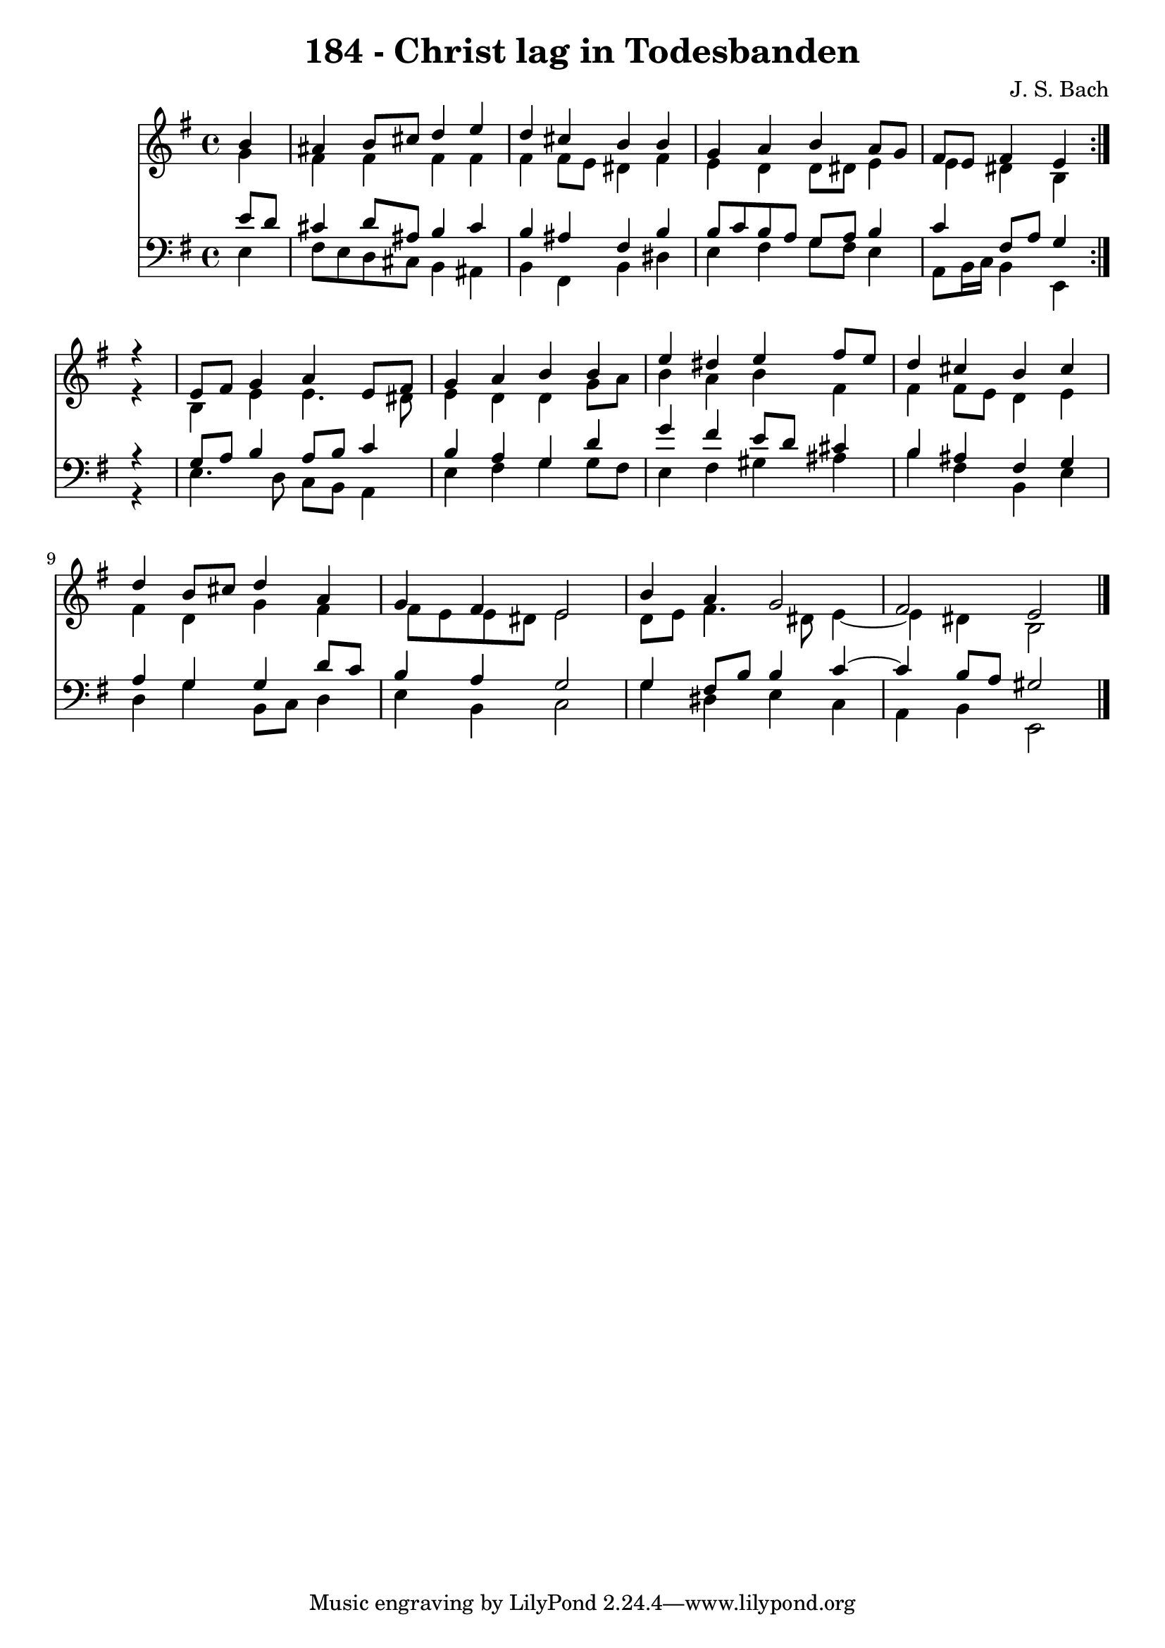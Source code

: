 \version "2.10.33"

\header {
  title = "184 - Christ lag in Todesbanden"
  composer = "J. S. Bach"
}


global = {
  \time 4/4
  \key e \minor
}


soprano = \relative c'' {
  \repeat volta 2 {
    \partial 4 b4 
    ais4 b8 cis8 d4 e4 
    d4 cis4 b4 b4 
    g4 a4 b4 a8 g8 
    fis8 e8 fis4 e4 } r4 
  e8 fis8 g4 a4 e8 fis8   %5
  g4 a4 b4 b4 
  e4 dis4 e4 fis8 e8 
  d4 cis4 b4 cis4 
  d4 b8 cis8 d4 a4 
  g4 fis4 e2   %10
  b'4 a4 g2 
  fis2 e2 
  
}

alto = \relative c'' {
  \repeat volta 2 {
    \partial 4 g4 
    fis4 fis4 fis4 fis4 
    fis4 fis8 e8 dis4 fis4 
    e4 d4 d8 dis8 e4 
    e4 dis4 b4 } r4 
  b4 e4 e4. dis8   %5
  e4 d4 d4 g8 a8 
  b4 a4 b4 fis4 
  fis4 fis8 e8 d4 e4 
  fis4 d4 g4 fis4 
  fis8 e8 e8 dis8 e2   %10
  d8 e8 fis4. dis8 e4~ 
  e4 dis4 b2 
  
}

tenor = \relative c' {
  \repeat volta 2 {
    \partial 4 e8  d8 
    cis4 d8 ais8 b4 cis4 
    b4 ais4 fis4 b4 
    b8 c8 b8 a8 g8 a8 b4 
    c4 fis,8 a8 g4 } r4 
  g8 a8 b4 a8 b8 c4   %5
  b4 a4 g4 d'4 
  g4 fis4 e8 d8 cis4 
  b4 ais4 fis4 g4 
  a4 g4 g4 d'8 c8 
  b4 a4 g2   %10
  g4 fis8 b8 b4 c4~ 
  c4 b8 a8 gis2 
  
}

baixo = \relative c {
  \repeat volta 2 {
    \partial 4 e4 
    fis8 e8 d8 cis8 b4 ais4 
    b4 fis4 b4 dis4 
    e4 fis4 g8 fis8 e4 
    a,8 b16 c16 b4 e,4 } r4 
  e'4. d8 c8 b8 a4   %5
  e'4 fis4 g4 g8 fis8 
  e4 fis4 gis4 ais4 
  b4 fis4 b,4 e4 
  d4 g4 b,8 c8 d4 
  e4 b4 c2   %10
  g'4 dis4 e4 c4 
  a4 b4 e,2 
  
}

\score {
  <<
    \new Staff {
      <<
        \global
        \new Voice = "1" { \voiceOne \soprano }
        \new Voice = "2" { \voiceTwo \alto }
      >>
    }
    \new Staff {
      <<
        \global
        \clef "bass"
        \new Voice = "1" {\voiceOne \tenor }
        \new Voice = "2" { \voiceTwo \baixo \bar "|."}
      >>
    }
  >>
}